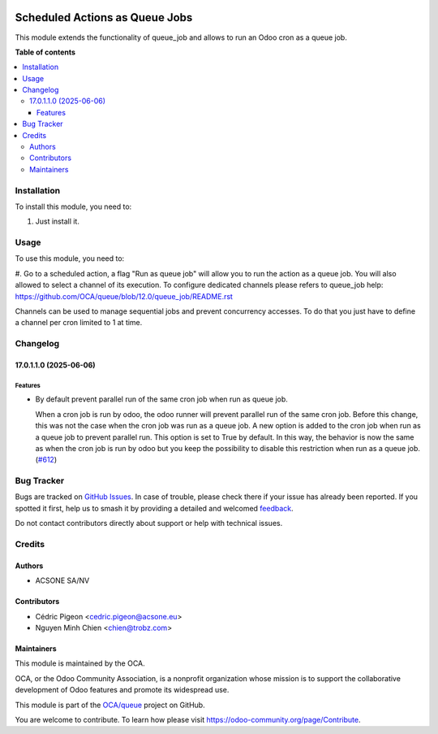 .. image:: https://odoo-community.org/readme-banner-image
   :target: https://odoo-community.org/get-involved?utm_source=readme
   :alt: Odoo Community Association

===============================
Scheduled Actions as Queue Jobs
===============================

.. 
   !!!!!!!!!!!!!!!!!!!!!!!!!!!!!!!!!!!!!!!!!!!!!!!!!!!!
   !! This file is generated by oca-gen-addon-readme !!
   !! changes will be overwritten.                   !!
   !!!!!!!!!!!!!!!!!!!!!!!!!!!!!!!!!!!!!!!!!!!!!!!!!!!!
   !! source digest: sha256:654b8def2f0b0f8ac6979dd91c30e03760d9830bd9d39030f8d96e77af1b2326
   !!!!!!!!!!!!!!!!!!!!!!!!!!!!!!!!!!!!!!!!!!!!!!!!!!!!

.. |badge1| image:: https://img.shields.io/badge/maturity-Beta-yellow.png
    :target: https://odoo-community.org/page/development-status
    :alt: Beta
.. |badge2| image:: https://img.shields.io/badge/license-AGPL--3-blue.png
    :target: http://www.gnu.org/licenses/agpl-3.0-standalone.html
    :alt: License: AGPL-3
.. |badge3| image:: https://img.shields.io/badge/github-OCA%2Fqueue-lightgray.png?logo=github
    :target: https://github.com/OCA/queue/tree/17.0/queue_job_cron
    :alt: OCA/queue
.. |badge4| image:: https://img.shields.io/badge/weblate-Translate%20me-F47D42.png
    :target: https://translation.odoo-community.org/projects/queue-17-0/queue-17-0-queue_job_cron
    :alt: Translate me on Weblate
.. |badge5| image:: https://img.shields.io/badge/runboat-Try%20me-875A7B.png
    :target: https://runboat.odoo-community.org/builds?repo=OCA/queue&target_branch=17.0
    :alt: Try me on Runboat

|badge1| |badge2| |badge3| |badge4| |badge5|

This module extends the functionality of queue_job and allows to run an
Odoo cron as a queue job.

**Table of contents**

.. contents::
   :local:

Installation
============

To install this module, you need to:

1. Just install it.

Usage
=====

To use this module, you need to:

#. Go to a scheduled action, a flag "Run as queue job" will allow you to
run the action as a queue job. You will also allowed to select a channel
of its execution. To configure dedicated channels please refers to
queue_job help:
https://github.com/OCA/queue/blob/12.0/queue_job/README.rst

Channels can be used to manage sequential jobs and prevent concurrency
accesses. To do that you just have to define a channel per cron limited
to 1 at time.

Changelog
=========

17.0.1.1.0 (2025-06-06)
-----------------------

Features
~~~~~~~~

- By default prevent parallel run of the same cron job when run as queue
  job.

  When a cron job is run by odoo, the odoo runner will prevent parallel
  run of the same cron job. Before this change, this was not the case
  when the cron job was run as a queue job. A new option is added to the
  cron job when run as a queue job to prevent parallel run. This option
  is set to True by default. In this way, the behavior is now the same
  as when the cron job is run by odoo but you keep the possibility to
  disable this restriction when run as a queue job.
  (`#612 <https://github.com/OCA/queue/issues/612>`__)

Bug Tracker
===========

Bugs are tracked on `GitHub Issues <https://github.com/OCA/queue/issues>`_.
In case of trouble, please check there if your issue has already been reported.
If you spotted it first, help us to smash it by providing a detailed and welcomed
`feedback <https://github.com/OCA/queue/issues/new?body=module:%20queue_job_cron%0Aversion:%2017.0%0A%0A**Steps%20to%20reproduce**%0A-%20...%0A%0A**Current%20behavior**%0A%0A**Expected%20behavior**>`_.

Do not contact contributors directly about support or help with technical issues.

Credits
=======

Authors
-------

* ACSONE SA/NV

Contributors
------------

- Cédric Pigeon <cedric.pigeon@acsone.eu>
- Nguyen Minh Chien <chien@trobz.com>

Maintainers
-----------

This module is maintained by the OCA.

.. image:: https://odoo-community.org/logo.png
   :alt: Odoo Community Association
   :target: https://odoo-community.org

OCA, or the Odoo Community Association, is a nonprofit organization whose
mission is to support the collaborative development of Odoo features and
promote its widespread use.

This module is part of the `OCA/queue <https://github.com/OCA/queue/tree/17.0/queue_job_cron>`_ project on GitHub.

You are welcome to contribute. To learn how please visit https://odoo-community.org/page/Contribute.
